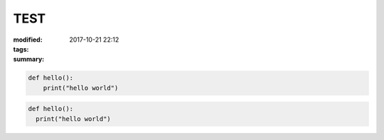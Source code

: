 TEST
####

:modified: 2017-10-21 22:12
:tags:
:summary:

.. code-block:: python3

    def hello():
        print("hello world")

.. code-block:: python3

    def hello():
      print("hello world")
